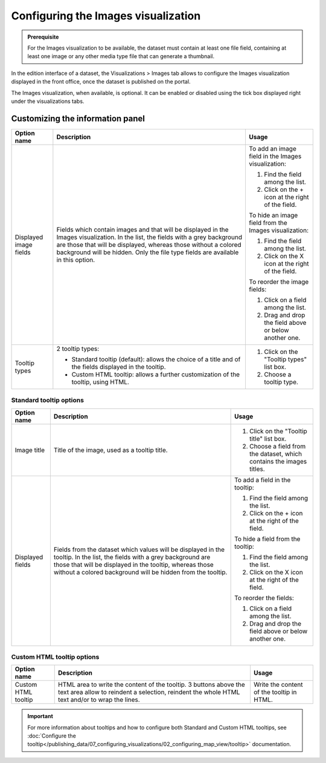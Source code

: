 Configuring the Images visualization
====================================


.. admonition:: Prerequisite
   :class: important

   For the Images visualization to be available, the dataset must contain at least one file field, containing at least one image or any other media type file that can generate a thumbnail.


In the edition interface of a dataset, the Visualizations > Images tab allows to configure the Images visualization displayed in the front office, once the dataset is published on the portal.

The Images visualization, when available, is optional. It can be enabled or disabled using the tick box displayed right under the visualizations tabs.

Customizing the information panel
---------------------------------

.. list-table::
  :header-rows: 1

  * * Option name
    * Description
    * Usage
  * * Displayed image fields
    * Fields which contain images and that will be displayed in the Images visualization. In the list, the fields with a grey background are those that will be displayed, whereas those without a colored background will be hidden. Only the file type fields are available in this option.
    * To add an image field in the Images visualization:

      1. Find the field among the list.
      2. Click on the + icon at the right of the field.

      To hide an image field from the Images visualization:

      1. Find the field among the list.
      2. Click on the X icon at the right of the field.

      To reorder the image fields:

      1. Click on a field among the list.
      2. Drag and drop the field above or below another one.
  * * Tooltip types
    * 2 tooltip types:

      - Standard tooltip (default): allows the choice of a title and of the fields displayed in the tooltip.
      - Custom HTML tooltip: allows a further customization of the tooltip, using HTML.
    * 1. Click on the "Tooltip types" list box.
      2. Choose a tooltip type.


Standard tooltip options
^^^^^^^^^^^^^^^^^^^^^^^^

.. list-table::
  :header-rows: 1

  * * Option name
    * Description
    * Usage
  * * Image title
    * Title of the image, used as a tooltip title.
    * 1. Click on the "Tooltip title" list box.
      2. Choose a field from the dataset, which contains the images titles.
  * * Displayed fields
    * Fields from the dataset which values will be displayed in the tooltip. In the list, the fields with a grey background are those that will be displayed in the tooltip, whereas those without a colored background will be hidden from the tooltip.
    * To add a field in the tooltip:

      1. Find the field among the list.
      2. Click on the + icon at the right of the field.

      To hide a field from the tooltip:

      1. Find the field among the list.
      2. Click on the X icon at the right of the field.

      To reorder the fields:

      1. Click on a field among the list.
      2. Drag and drop the field above or below another one.

Custom HTML tooltip options
^^^^^^^^^^^^^^^^^^^^^^^^^^^

.. list-table::
  :header-rows: 1

  * * Option name
    * Description
    * Usage
  * * Custom HTML tooltip
    * HTML area to write the content of the tooltip. 3 buttons above the text area allow to reindent a selection, reindent the whole HTML text and/or to wrap the lines.
    * Write the content of the tooltip in HTML.

.. admonition:: Important
   :class: important

   For more information about tooltips and how to configure both Standard and Custom HTML tooltips, see :doc:`Configure the tooltip</publishing_data/07_configuring_visualizations/02_configuring_map_view/tooltip>` documentation.
